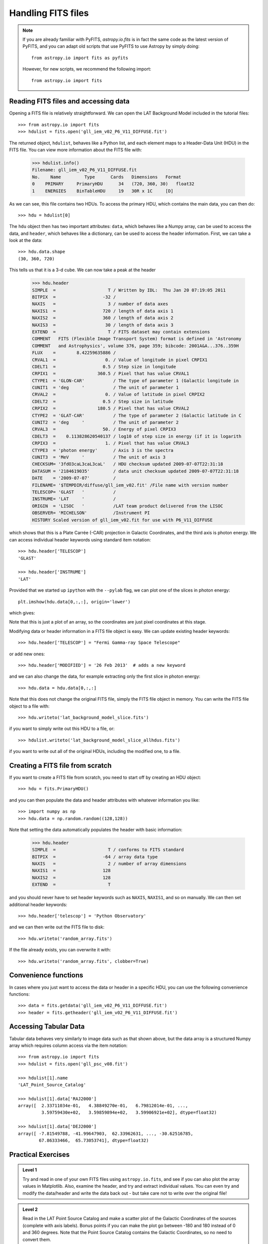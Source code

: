 Handling FITS files
===================

.. note:: If you are already familiar with PyFITS, `astropy.io.fits` is in
          fact the same code as the latest version of PyFITS, and you can
          adapt old scripts that use PyFITS to use Astropy by simply doing::

              from astropy.io import fits as pyfits

          However, for new scripts, we recommend the following import::

              from astropy.io import fits

Reading FITS files and accessing data
-------------------------------------

Opening a FITS file is relatively straightforward. We can open the LAT
Background Model included in the tutorial files::

    >>> from astropy.io import fits
    >>> hdulist = fits.open('gll_iem_v02_P6_V11_DIFFUSE.fit')

The returned object, ``hdulist``, behaves like a Python list, and each element
maps to a Header-Data Unit (HDU) in the FITS file. You can view more
information about the FITS file with:

    >>> hdulist.info()
    Filename: gll_iem_v02_P6_V11_DIFFUSE.fit
    No.    Name         Type      Cards   Dimensions   Format
    0    PRIMARY     PrimaryHDU      34   (720, 360, 30)   float32
    1    ENERGIES    BinTableHDU     19   30R x 1C     [D]

As we can see, this file contains two HDUs. To access the primary HDU, which
contains the main data, you can then do::

    >>> hdu = hdulist[0]

The ``hdu`` object then has two important attributes: ``data``, which behaves
like a Numpy array, can be used to access the data, and ``header``, which
behaves like a dictionary, can be used to access the header information.
First, we can take a look at the data::

    >>> hdu.data.shape
    (30, 360, 720)

This tells us that it is a 3-d cube. We can now take a peak at the header

    >>> hdu.header
    SIMPLE  =                    T / Written by IDL:  Thu Jan 20 07:19:05 2011
    BITPIX  =                  -32 /
    NAXIS   =                    3 / number of data axes
    NAXIS1  =                  720 / length of data axis 1
    NAXIS2  =                  360 / length of data axis 2
    NAXIS3  =                   30 / length of data axis 3
    EXTEND  =                    T / FITS dataset may contain extensions
    COMMENT   FITS (Flexible Image Transport System) format is defined in 'Astronomy
    COMMENT   and Astrophysics', volume 376, page 359; bibcode: 2001A&A...376..359H
    FLUX    =        8.42259635886 /
    CRVAL1  =                   0. / Value of longitude in pixel CRPIX1
    CDELT1  =                  0.5 / Step size in longitude
    CRPIX1  =                360.5 / Pixel that has value CRVAL1
    CTYPE1  = 'GLON-CAR'           / The type of parameter 1 (Galactic longitude in
    CUNIT1  = 'deg     '           / The unit of parameter 1
    CRVAL2  =                   0. / Value of latitude in pixel CRPIX2
    CDELT2  =                  0.5 / Step size in latitude
    CRPIX2  =                180.5 / Pixel that has value CRVAL2
    CTYPE2  = 'GLAT-CAR'           / The type of parameter 2 (Galactic latitude in C
    CUNIT2  = 'deg     '           / The unit of parameter 2
    CRVAL3  =                  50. / Energy of pixel CRPIX3
    CDELT3  =    0.113828620540137 / log10 of step size in energy (if it is logarith
    CRPIX3  =                   1. / Pixel that has value CRVAL3
    CTYPE3  = 'photon energy'      / Axis 3 is the spectra
    CUNIT3  = 'MeV     '           / The unit of axis 3
    CHECKSUM= '3fdO3caL3caL3caL'   / HDU checksum updated 2009-07-07T22:31:18
    DATASUM = '2184619035'         / data unit checksum updated 2009-07-07T22:31:18
    DATE    = '2009-07-07'         /
    FILENAME= '$TEMPDIR/diffuse/gll_iem_v02.fit' /File name with version number
    TELESCOP= 'GLAST   '           /
    INSTRUME= 'LAT     '           /
    ORIGIN  = 'LISOC   '           /LAT team product delivered from the LISOC
    OBSERVER= 'MICHELSON'          /Instrument PI
    HISTORY Scaled version of gll_iem_v02.fit for use with P6_V11_DIFFUSE

which shows that this is a Plate Carrée (-CAR) projection in Galactic
Coordinates, and the third axis is photon energy. We can access individual
header keywords using standard item notation::

    >>> hdu.header['TELESCOP']
    'GLAST'

    >>> hdu.header['INSTRUME']
    'LAT'

Provided that we started up ``ipython`` with the ``--pylab`` flag, we can plot
one of the slices in photon energy::

    plt.imshow(hdu.data[0,:,:], origin='lower')

which gives:

.. image:: lat_background_slice0.png

Note that this is just a plot of an array, so the coordinates are just pixel
coordinates at this stage.

Modifying data or header information in a FITS file object is easy. We can
update existing header keywords::

    >>> hdu.header['TELESCOP'] = "Fermi Gamma-ray Space Telescope"

or add new ones::

    >>> hdu.header['MODIFIED'] = '26 Feb 2013'  # adds a new keyword

and we can also change the data, for example extracting only the first slice
in photon energy::

    >>> hdu.data = hdu.data[0,:,:]

Note that this does not change the original FITS file, simply the FITS file
object in memory. You can write the FITS file object to a file with::

    >>> hdu.writeto('lat_background_model_slice.fits')

if you want to simply write out this HDU to a file, or::

    >>> hdulist.writeto('lat_background_model_slice_allhdus.fits')

if you want to write out all of the original HDUs, including the modified one,
to a file.

Creating a FITS file from scratch
---------------------------------

If you want to create a FITS file from scratch, you need to start off by creating an HDU object::

    >>> hdu = fits.PrimaryHDU()

and you can then populate the data and header attributes with whatever information you like::

    >>> import numpy as np
    >>> hdu.data = np.random.random((128,128))

Note that setting the data automatically populates the header with basic information:

    >>> hdu.header
    SIMPLE  =                    T / conforms to FITS standard
    BITPIX  =                  -64 / array data type
    NAXIS   =                    2 / number of array dimensions
    NAXIS1  =                  128
    NAXIS2  =                  128
    EXTEND  =                    T

and you should never have to set header keywords such as ``NAXIS``, ``NAXIS1``, and so on manually. We can then set additional header keywords::

    >>> hdu.header['telescop'] = 'Python Observatory'

and we can then write out the FITS file to disk::

    >>> hdu.writeto('random_array.fits')

If the file already exists, you can overwrite it with::

    >>> hdu.writeto('random_array.fits', clobber=True)

Convenience functions
---------------------

In cases where you just want to access the data or header in a specific HDU,
you can use the following convenience functions::

    >>> data = fits.getdata('gll_iem_v02_P6_V11_DIFFUSE.fit')
    >>> header = fits.getheader('gll_iem_v02_P6_V11_DIFFUSE.fit')

Accessing Tabular Data
----------------------

Tabular data behaves very similarly to image data such as that shown above,
but the data array is a structured Numpy array which requires column access
via the item notation::

    >>> from astropy.io import fits
    >>> hdulist = fits.open('gll_psc_v08.fit')

    >>> hdulist[1].name
    'LAT_Point_Source_Catalog'

    >>> hdulist[1].data['RAJ2000']
    array([  2.33711034e-01,   4.38849270e-01,   6.79812014e-01, ...,
             3.59759430e+02,   3.59859894e+02,   3.59906921e+02], dtype=float32)

    >>> hdulist[1].data['DEJ2000']
    array([ -7.81549788, -41.99647903,  62.33962631, ..., -30.62516785,
            67.86333466,  65.73053741], dtype=float32)

Practical Exercises
-------------------

.. admonition::  Level 1

    Try and read in one of your own FITS files using ``astropy.io.fits``, and
    see if you can also plot the array values in Matplotlib. Also, examine the
    header, and try and extract individual values. You can even try and modify
    the data/header and write the data back out - but take care not to write
    over the original file!

.. admonition::  Level 2

    Read in the LAT Point Source Catalog and make a scatter plot of the
    Galactic Coordinates of the sources (complete with axis labels). Bonus
    points if you can make the plot go between -180 and 180 instead of 0 and
    360 degrees. Note that the Point Source Catalog contains the Galactic
    Coordinates, so no need to convert them.

.. raw:: html

   <p class="flip2">Click to Show/Hide Solution</p> <div class="panel2">

::

    from astropy.io import fits
    from matplotlib import pyplot as plt

    # Read in Point Source Catalog
    hdulist = fits.open('gll_psc_v08.fit')
    psc = hdulist[1].data

    # Extract Galactic Coordinates
    l = hdulist[1].data['GLON']
    b = hdulist[1].data['GLAT']

    # Coordinates from 0 to 360, wrap to -180 to 180 to match image
    l[l > 180.] -= 360.

    # Plot the image
    fig = plt.figure()
    ax = fig.add_subplot(1, 1, 1, aspect='equal')
    ax.scatter(l, b)
    ax.set_xlim(180., -180.)
    ax.set_ylim(-90., 90.)
    ax.set_xlabel('Galactic Longitude')
    ax.set_ylabel('Galactic Latitude')
    fig.savefig('fits_level2.png', bbox_inches='tight')

.. image:: fits_level2.png

.. raw:: html

   </div>

.. admonition::  Level 3

    Using Matplotlib, make an all-sky plot of the LAT Background Model in the
    Plate Carée projection showing the LAT Point Source Catalog overlaid with
    markers, and with the correct coordinates on the axes. You should do this
    without using only ``astropy.io.fits``, Numpy, and Matplotlib (no WCS or
    coordinate conversion library). Hint: the -CAR projection is such that the
    x pixel position is proportional to longitude, and the y pixel position to
    latitude. Bonus points for a pretty colormap.

.. raw:: html

   <p class="flip3">Click to Show/Hide Solution</p> <div class="panel3">

::

    from astropy.io import fits
    from matplotlib import pyplot as plt

    # Read in Background Model
    hdulist = fits.open('gll_iem_v02_P6_V11_DIFFUSE.fit')
    bg = hdulist[0].data[0, :, :]

    # Read in Point Source Catalog
    hdulist = fits.open('gll_psc_v08.fit')
    psc = hdulist[1].data

    # Extract Galactic Coordinates
    l = hdulist[1].data['GLON']
    b = hdulist[1].data['GLAT']

    # Coordinates from 0 to 360, wrap to -180 to 180 to match image
    l[l > 180.] -= 360.

    # Plot the image
    fig = plt.figure()
    ax = fig.add_subplot(1, 1, 1)
    ax.imshow(bg ** 0.5, extent=[-180., 180., -90., 90.], cmap=plt.cm.gist_heat,
              origin='lower', vmin=0, vmax=2e-3)
    ax.scatter(l, b, s=10, edgecolor='none', facecolor='blue', alpha=0.5)
    ax.set_xlim(180., -180.)
    ax.set_ylim(-90., 90.)
    ax.set_xlabel('Galactic Longitude')
    ax.set_ylabel('Galactic Latitude')
    fig.savefig('fits_level3.png', bbox_inches='tight')

.. image:: fits_level3.png

.. raw:: html

   </div>